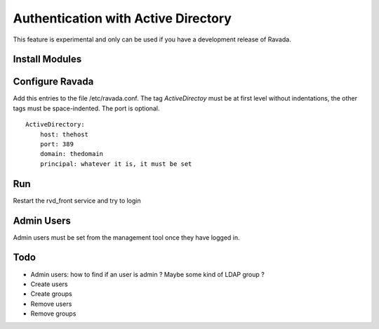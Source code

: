 Authentication with Active Directory
====================================

This feature is experimental and only can be used if you
have a development release of Ravada.

Install Modules
---------------

.. prompt:: bash

    sudo apt-get install libtest-spelling-perl
    sudo apt-get install cpanminus
    sudo cpanm Auth::ActiveDirectory

Configure Ravada
----------------

Add this entries to the file /etc/ravada.conf. The tag *ActiveDirectoy* must be
at first level without indentations, the other tags must be space-indented. The
port is optional.

::

    ActiveDirectory:
        host: thehost
        port: 389
        domain: thedomain
        principal: whatever it is, it must be set

Run
---

Restart the rvd_front service and try to login

Admin Users
-----------

Admin users must be set from the management tool once they have logged in.

Todo
----

- Admin users: how to find if an user is admin ? Maybe some kind of LDAP group ?
- Create users
- Create groups
- Remove users
- Remove groups
